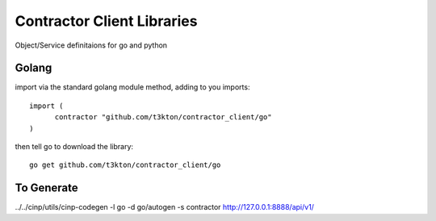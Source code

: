 Contractor Client Libraries
===========================

Object/Service definitaions for go and python

Golang
------

import via the standard golang module method, adding to you imports::

  import (
  	contractor "github.com/t3kton/contractor_client/go"
  )


then tell go to download the library::

  go get github.com/t3kton/contractor_client/go



To Generate
-----------

../../cinp/utils/cinp-codegen -l go -d go/autogen -s contractor http://127.0.0.1:8888/api/v1/
